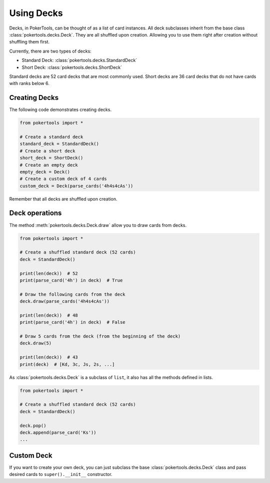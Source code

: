 Using Decks
===========

Decks, in PokerTools, can be thought of as a list of card instances. All deck subclasses inherit from the base class
:class:`pokertools.decks.Deck`. They are all shuffled upon creation. Allowing you to use them right after creation
without shuffling them first.

Currently, there are two types of decks:

- Standard Deck: :class:`pokertools.decks.StandardDeck`
- Short Deck: :class:`pokertools.decks.ShortDeck`

Standard decks are 52 card decks that are most commonly used. Short decks are 36 card decks that do not have cards with
ranks below 6.

Creating Decks
--------------

The following code demonstrates creating decks.

.. code-block:: python

   from pokertools import *

   # Create a standard deck
   standard_deck = StandardDeck()
   # Create a short deck
   short_deck = ShortDeck()
   # Create an empty deck
   empty_deck = Deck()
   # Create a custom deck of 4 cards
   custom_deck = Deck(parse_cards('4h4s4cAs'))

Remember that all decks are shuffled upon creation.

Deck operations
---------------

The method :meth:`pokertools.decks.Deck.draw` allow you to draw cards from decks.

.. code-block:: python

   from pokertools import *

   # Create a shuffled standard deck (52 cards)
   deck = StandardDeck()

   print(len(deck))  # 52
   print(parse_card('4h') in deck)  # True

   # Draw the following cards from the deck
   deck.draw(parse_cards('4h4s4cAs'))

   print(len(deck))  # 48
   print(parse_card('4h') in deck)  # False

   # Draw 5 cards from the deck (from the beginning of the deck)
   deck.draw(5)

   print(len(deck))  # 43
   print(deck)  # [Kd, 3c, Js, 2s, ...]

As :class:`pokertools.decks.Deck` is a subclass of ``list``, it also has all the methods defined in lists.

.. code-block:: python

   from pokertools import *

   # Create a shuffled standard deck (52 cards)
   deck = StandardDeck()

   deck.pop()
   deck.append(parse_card('Ks'))
   ...

Custom Deck
-----------

If you want to create your own deck, you can just subclass the base :class:`pokertools.decks.Deck` class and pass
desired cards to ``super().__init__`` constructor.
